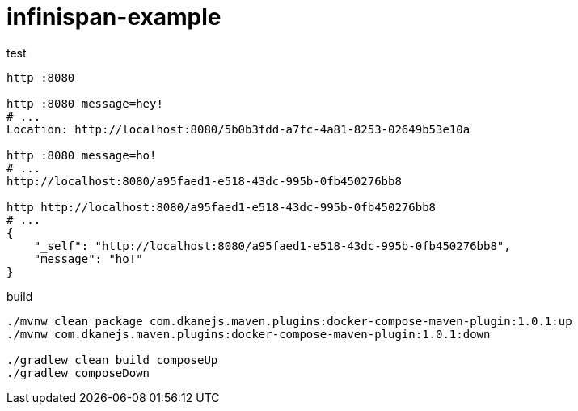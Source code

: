 = infinispan-example

.test
----
http :8080

http :8080 message=hey!
# ...
Location: http://localhost:8080/5b0b3fdd-a7fc-4a81-8253-02649b53e10a

http :8080 message=ho!
# ...
http://localhost:8080/a95faed1-e518-43dc-995b-0fb450276bb8

http http://localhost:8080/a95faed1-e518-43dc-995b-0fb450276bb8
# ...
{
    "_self": "http://localhost:8080/a95faed1-e518-43dc-995b-0fb450276bb8",
    "message": "ho!"
}
----

.build
----
./mvnw clean package com.dkanejs.maven.plugins:docker-compose-maven-plugin:1.0.1:up
./mvnw com.dkanejs.maven.plugins:docker-compose-maven-plugin:1.0.1:down

./gradlew clean build composeUp
./gradlew composeDown
----
